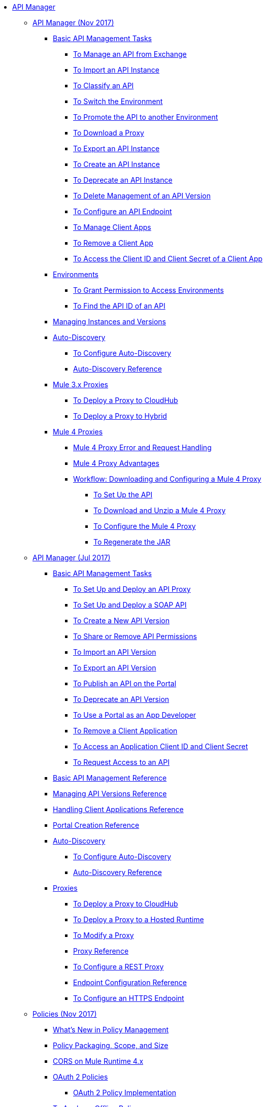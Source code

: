 // TOC File

* link:/api-manager/[API Manager]
** link:/api-manager/latest-overview-concept[API Manager (Nov 2017)]
*** link:/api-manager/latest-tasks[Basic API Management Tasks]
**** link:/api-manager/manage-exchange-api-task[To Manage an API from Exchange]
**** link:/api-manager/import-api-task[To Import an API Instance]
**** link:/api-manager/classify-api-task[To Classify an API]
**** link:/api-manager/switch-environment-task[To Switch the Environment]
**** link:/api-manager/promote-api-task[To Promote the API to another Environment]
**** link:/api-manager/download-proxy-task[To Download a Proxy]
**** link:/api-manager/export-api-latest-task[To Export an API Instance]
**** link:/api-manager/create-instance-task[To Create an API Instance]
**** link:/api-manager/deprecate-api-latest-task[To Deprecate an API Instance]
**** link:/api-manager/delete-api-task[To Delete Management of an API Version ]
**** link:/api-manager/configure-api-task[To Configure an API Endpoint]
**** link:/api-manager/manage-client-apps-latest-task[To Manage Client Apps]
**** link:/api-manager/remove-client-app-latest-task[To Remove a Client App]
**** link:/api-manager/access-client-app-id-task[To Access the Client ID and Client Secret of a Client App]
*** link:/api-manager/environments-concept[Environments]
**** link:/api-manager/environment-permission-task[To Grant Permission to Access Environments]
**** link:/api-manager/find-api-id-task[To Find the API ID of an API]

*** link:/api-manager/manage-versions-instances-concept[Managing Instances and Versions]
*** link:/api-manager/api-auto-discovery-new-concept[Auto-Discovery]
**** link:/api-manager/configure-auto-discovery-new-task[To Configure Auto-Discovery]
**** link:/api-manager/api-auto-discovery-new-reference[Auto-Discovery Reference]


*** link:/api-manager/proxy-3-nov-concept[Mule 3.x Proxies]
**** link:/api-manager/proxy-deploy-cloudhub-latest-task[To Deploy a Proxy to CloudHub]
**** link:/api-manager/proxy-deploy-hybrid-latest-task[To Deploy a Proxy to Hybrid]
*** link:/api-manager/proxy-latest-concept[Mule 4 Proxies]
**** link:/api-manager/wsdl-raml-http-proxy-reference[Mule 4 Proxy Error and Request Handling]
**** link:/api-manager/proxy-advantages[Mule 4 Proxy Advantages]
**** link:/api-manager/workflow-download-configure-4-proxy[Workflow: Downloading and Configuring a Mule 4 Proxy]
***** link:/api-manager/setup-api-task[To Set Up the API]
***** link:/api-manager/download-4-proxy-task[To Download and Unzip a Mule 4 Proxy]
***** link:/api-manager/configure-auto-discovery-proxy-task[To Configure the Mule 4 Proxy]
***** link:/api-manager/regenerate-jar-task[To Regenerate the JAR]


** link:/api-manager/classic-overview-concept[API Manager (Jul 2017)]
*** link:/api-manager/tutorials[Basic API Management Tasks]
**** link:/api-manager/tutorial-set-up-and-deploy-an-api-proxy[To Set Up and Deploy an API Proxy]
**** link:/api-manager/api-mgr-deploy-soap-proxy[To Set Up and Deploy a SOAP API]
**** link:/api-manager/create-api-version-task[To Create a New API Version]
**** link:/api-manager/api-permissions[To Share or Remove API Permissions]
**** link:/api-manager/import-api-version-task[To Import an API Version]
**** link:/api-manager/export-api-version-task[To Export an API Version]
**** link:/api-manager/tutorial-create-an-api-portal[To Publish an API on the Portal]
**** link:/api-manager/deprecate-api-task[To Deprecate an API Version]
**** link:/api-manager/tutorial-use-a-portal-as-an-app-developer[To Use a Portal as an App Developer]
**** link:/api-manager/remove-client-app-task[To Remove a Client Application]
**** link:/api-manager/access-client-id-secret-task[To Access an Application Client ID and Client Secret]
**** link:/api-manager/request-access-to-api-task[To Request Access to an API]
*** link:/api-manager/manage-api-reference[Basic API Management Reference]
*** link:/api-manager/manage-versions-reference[Managing API Versions Reference]

*** link:/api-manager/browsing-and-accessing-apis[Handling Client Applications Reference]
*** link:/api-manager/engaging-users-of-your-api[Portal Creation Reference]

*** link:/api-manager/api-auto-discovery[Auto-Discovery]
**** link:/api-manager/configure-auto-discovery-task[To Configure Auto-Discovery]
**** link:/api-manager/api-auto-discovery-reference[Auto-Discovery Reference]

*** link:/api-manager/proxy-about[Proxies]
**** link:/api-manager/proxy-depl-cloudhub[To Deploy a Proxy to CloudHub]
**** link:/api-manager/proxy-depl-hosted[To Deploy a Proxy to a Hosted Runtime]
**** link:/api-manager/proxy-modify[To Modify a Proxy]
**** link:/api-manager/setting-up-an-api-proxy[Proxy Reference]
**** link:/api-manager/july-configure-rest-proxy-task[To Configure a REST Proxy]
**** link:/api-manager/configuring-endpoint-reference[Endpoint Configuration Reference]
**** link:/api-manager/https-reference[To Configure an HTTPS Endpoint]

** link:/api-manager/policies-4-concept[Policies (Nov 2017)]
*** link:/api-manager/policies-whats-new-concept[What's New in Policy Management]
*** link:/api-manager/policy-scope-size-concept[Policy Packaging, Scope, and Size]
*** link:/api-manager/cors-mule4[CORS on Mule Runtime 4.x]
*** link:/api-manager/oauth2-policies-new[OAuth 2 Policies]
**** link:/api-manager/oauth-policy-implementation-concept[OAuth 2 Policy Implementation]
*** link:/api-manager/offline-policy-task[To Apply an Offline Policy]
*** link:/api-manager/offline-remove-task[To Remove an Offline Policy]
*** link:/api-manager/upload-policy-exchange-task[To Upload a Policy to Exchange]
*** link:/api-manager/mule4-policy-reference[Mule Runtime 4.x Policy Reference]
*** link:/api-manager/develop-custom-policies-reference[Custom Policy Development Reference]
*** link:/api-manager/custom-policy-4-reference[Custom Policy General Reference]


** link:/api-manager/july-policy-tasks[Policies (Jul 2017)]
*** link:/api-manager/setting-your-api-url[To Set the API URL]
*** link:/api-manager/reorder-policies-task[To Re-order Policies]
*** link:/api-manager/tutorial-manage-consuming-applications[To Manage API Access Requests]
*** link:/api-manager/accessing-your-api-behind-a-firewall[Firewall Access Reference]
*** link:/api-manager/policy-reference[Policy Reference]
*** link:/api-manager/introduction-to-policy-management[Policy Management Architecture]
*** link:/api-manager/applying-custom-policies[Custom Policies]
**** link:/api-manager/creating-a-policy-walkthrough[Workflow: Create a Custom Policy]
**** link:/api-manager/create-policy-config-task[To Create the Custom Policy Configuration File]
**** link:/api-manager/create-policy-definition-task[To Create the Custom Policy Definition File]
**** link:/api-manager/add-custom-policy-task[To Add a Custom Policy to API Manager]
**** link:/api-manager/add-rlp-support-task[To Add Resource Level Policy Support to a Custom Policy]
**** link:/api-manager/custom-policy-reference[Custom Policy Reference]
***** link:/api-manager/custom-pol-config-xml-props-reference[Custom Policy Properties Reference]
***** link:/api-manager/pointcuts-reference[Pointcuts Reference]
***** link:/api-manager/custom-pol-implementations-reference[Custom Policy Reference Implementations]
***** link:/api-manager/cust-pol-exception-blocks-reference[Custom Policy Exception Blocks Reference]

** link:/api-manager/using-policies[Policies (Nov 2017 and Jul 2017)]
*** link:/api-manager/tutorial-manage-an-api[To Apply a Policy and SLA Tier]
*** link:/api-manager/prepare-raml-task[To Prepare RAML for Policies]
*** link:/api-manager/delete-sla-tier-task[To Delete an SLA Tier]
*** link:/api-manager/disable-edit-remove-task[To Disable, Edit, or Remove a Policy]
*** link:/api-manager/configure-policy-polling-task[To Configure Policy Polling Time]
*** link:/api-manager/resource-level-policies-about[Resource Level Policies]
*** link:/api-manager/resource-level-policy-reference[Resource Level Policy Reference]
*** link:/api-manager/available-policies[Provided Policies]
**** link:/api-manager/add-remove-headers-concept[Add/Remove Headers]
***** link:/api-manager/add-remove-headers-latest-task[Add/Remove Headers (Nov 2017)]
***** link:/api-manager/add-remove-headers[Add/Remove Headers (Jul 2017)]
**** link:/api-manager/cors-policy[To Apply and Edit a CORS Policy]
**** link:/api-manager/avoid-restrictions-task[To Avoid Same-Origin Restrictions]
**** link:/api-manager/client-id-based-policies[Client ID-Based Policies]
**** link:/api-manager/basic-authentication-concept[Basic Authentication and LDAP Policies]
***** link:/api-manager/basic-authentication-simple-concept[Basic Authentication: Simple (Nov 2017)]
***** link:/api-manager/basic-authentication-ldap-concept[Basic Authentication: LDAP (Nov 2017)]
***** link:/api-manager/http-basic-authentication-policy[HTTP Basic Authentication (Jul 2017)]
***** link:/api-manager/ldap-security-manager[LDAP Security Manager (Jul 2017)]
**** link:/api-manager/ip-blacklist[To Apply IP Blacklist]
**** link:/api-manager/ip-whitelist[To Apply IP Whitelist]
**** link:/api-manager/json-xml-threat-policy[JSON and XML Threat Protection]
***** link:/api-manager/apply-configure-json-threat-task[To Configure and Apply JSON Threat Protection]
***** link:/api-manager/apply-configure-xml-threat-task[To Configure and Apply XML Threat Protection]
**** link:/api-manager/external-oauth-2.0-token-validation-policy[OAuth 2.0 Access Token Policies]
***** link:/api-manager/openam-oauth-token-enforcement-policy[OpenID Connect, OpenAM, or PingFederate OAuth Token Enforcement Policies]
***** link:/api-manager/apply-oauth-token-policy-task[To Configure and Apply an OAuth 2.0 Token Validation Policy]
***** link:/api-manager/configure-oauth-proxy-task[To Configure the Proxy Connection to an OAuth Provider]
**** link:/api-manager/aes-oauth-faq[the Mule OAuth 2.0 Provider]
***** link:/api-manager/oauth-build-provider-prerequisites-about[Mule OAuth Provider Prerequisites]
***** link:/api-manager/building-an-external-oauth-2.0-provider-application[To Build a Mule OAuth 2.0 Provider]
***** link:/api-manager/to-test-local-provider[To Test the Local Provider]
***** link:/api-manager/to-deploy-provider[To Deploy the Provider]
***** link:/api-manager/to-test-remote-provider[To Test the Remote Provider]
***** link:/api-manager/to-configure-provider-multiple-workers[To Configure Multiple Workers]
***** link:/api-manager/to-use-authentication[To Use a Mule Provider for OAuth 2.0 Authentication]
***** link:/api-manager/oauth-dance-about[The OAuth Dance]
***** link:/api-manager/about-configure-api-for-oauth[Configuring an API for OAuth 2.0]
***** link:/api-manager/oauth-service-provider-reference[OAuth 2.0 Service Provider Reference]
***** link:/api-manager/oauth-grant-types-about[OAuth Grant Types]
***** link:/api-manager/oauth-persist-obj-store-about[Storing OAuth Tokens]
***** link:/api-manager/oauth2-provider-configuration[Mule OAuth 2.0 Provider Configuration Reference]
**** link:/api-manager/throttling-rate-limit-concept[Throttling and Rate Limiting]
***** link:/api-manager/rate-limiting-and-throttling-sla-based-policies[Rate Limiting and Throttling - SLA-Based]
***** link:/api-manager/configure-rate-limiting-task[To Configure the Rate Limiting Policy]
***** link:/api-manager/rate-limit-multiple-workers-task[To Configure the Rate Limiting for Multiple Workers]
***** link:/api-manager/rate-limiting-and-throttling[Rate Limiting and Throttling Reference]
*** link:/api-manager/cors-reference[CORS Reference]
*** link:/api-manager/defining-sla-tiers[SLA Tiers Reference]


** link:/api-manager/using-api-alerts[API Alerts (Nov 2017 and Jul 2017)]
*** link:/api-manager/add-api-alert-task[To Add an API Alert]
*** link:/api-manager/test-alert-task[To Test an API Alert]
*** link:/api-manager/view-delete-alerts-task[To View and Delete API Alerts]
*** link:/api-manager/edit-enable-disable-alerts-task[To Edit, Enable, or Disable API Alerts]

** link:/api-manager/gatekeeper[Gatekeeper Enhanced Security Reference (Nov 2017 and Jul 2017)]
*** link:/api-manager/gatekeeper-task[To Enable Gatekeeper]

*** link:/api-manager/api-manager-designer-archive[API Designer (Jul 2017)]
**** link:/api-manager/tutorial-set-up-an-api[To Set Up an API (Jul 2017)]
**** link:/api-manager/design-raml-api-task[To Design a Basic RAML API (Jul 2017)]
**** link:/api-manager/simulate-api-task[To Simulate an API (Jul 2017)]
**** link:/api-manager/consume-api-task[To Consume a REST Service (Jul 2017)]
**** link:/api-manager/tutorial-design-an-api[Designing a Basic RAML API (Jul 2017)]
**** link:/api-manager/designing-your-api[API Designer Reference (Jul 2017)]

*** link:/api-manager/api-notebook-concept[API Notebook]
**** link:/api-manager/tutorial-create-an-api-notebook[To Create an API Notebook]
**** link:/api-manager/play-share-api-notebook-task[To Play and Share an API Notebook]
**** link:/api-manager/creating-an-api-notebook[API Notebook Reference]

** link:/api-manager/analytics-concept[Analytics (Nov 2017 and Jul 2017)]
*** link:/api-manager/viewing-api-analytics[Viewing Analytics]
*** link:/api-manager/analytics-event-api[Analytics Event API]
*** link:/api-manager/analytics-chart[Chart in API Manager]
*** link:/api-manage/api-consumer-analytics[Analytics - API Consumer (Jul 2017)]
*** link:/api-manager/analytics-event-forward[Event Forwarding]

** link:/api-manager/api-gateway-runtime-archive[API Gateway Runtime (Archive)]
*** link:/api-manager/configuring-an-api-gateway[Configuring an API Gateway]
*** link:/api-manager/api-gateway-domain[API Gateway Domain]
*** link:/api-manager/proxy-depl-api-gate[To Deploy a Proxy]
*** link:/api-manager/configuring-proxy-access-to-an-api[Configuring Proxy Access to APIs]
*** link:/api-manager/deploy-to-api-gateway-runtime[Deploying to API Gateway Runtime]

